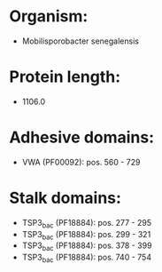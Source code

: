 * Organism:
- Mobilisporobacter senegalensis
* Protein length:
- 1106.0
* Adhesive domains:
- VWA (PF00092): pos. 560 - 729
* Stalk domains:
- TSP3_bac (PF18884): pos. 277 - 295
- TSP3_bac (PF18884): pos. 299 - 321
- TSP3_bac (PF18884): pos. 378 - 399
- TSP3_bac (PF18884): pos. 740 - 754

